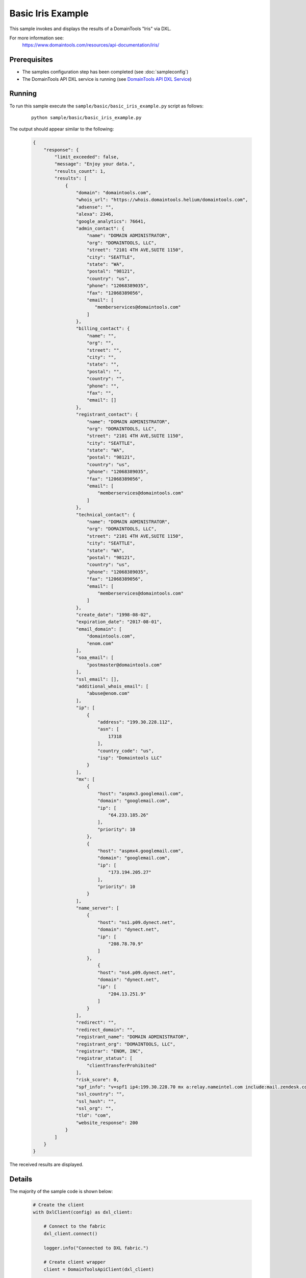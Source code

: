 Basic Iris Example
========================

This sample invokes and displays the results of a DomainTools "Iris" via DXL.

For more information see:
    https://www.domaintools.com/resources/api-documentation/iris/

Prerequisites
*************
* The samples configuration step has been completed (see :doc:`sampleconfig`)
* The DomainTools API DXL service is running (see `DomainTools API DXL Service <https://github.com/opendxl/opendxl-domaintools-service-python>`_)

Running
*******

To run this sample execute the ``sample/basic/basic_iris_example.py`` script as
follows:

    .. parsed-literal::

        python sample/basic/basic_iris_example.py

The output should appear similar to the following:

    .. code-block:: json

        {
            "response": {
                "limit_exceeded": false,
                "message": "Enjoy your data.",
                "results_count": 1,
                "results": [
                    {
                        "domain": "domaintools.com",
                        "whois_url": "https://whois.domaintools.helium/domaintools.com",
                        "adsense": "",
                        "alexa": 2346,
                        "google_analytics": 76641,
                        "admin_contact": {
                            "name": "DOMAIN ADMINISTRATOR",
                            "org": "DOMAINTOOLS, LLC",
                            "street": "2101 4TH AVE,SUITE 1150",
                            "city": "SEATTLE",
                            "state": "WA",
                            "postal": "98121",
                            "country": "us",
                            "phone": "12068389035",
                            "fax": "12068389056",
                            "email": [
                               "memberservices@domaintools.com"
                            ]
                        },
                        "billing_contact": {
                            "name": "",
                            "org": "",
                            "street": "",
                            "city": "",
                            "state": "",
                            "postal": "",
                            "country": "",
                            "phone": "",
                            "fax": "",
                            "email": []
                        },
                        "registrant_contact": {
                            "name": "DOMAIN ADMINISTRATOR",
                            "org": "DOMAINTOOLS, LLC",
                            "street": "2101 4TH AVE,SUITE 1150",
                            "city": "SEATTLE",
                            "state": "WA",
                            "postal": "98121",
                            "country": "us",
                            "phone": "12068389035",
                            "fax": "12068389056",
                            "email": [
                                "memberservices@domaintools.com"
                            ]
                        },
                        "technical_contact": {
                            "name": "DOMAIN ADMINISTRATOR",
                            "org": "DOMAINTOOLS, LLC",
                            "street": "2101 4TH AVE,SUITE 1150",
                            "city": "SEATTLE",
                            "state": "WA",
                            "postal": "98121",
                            "country": "us",
                            "phone": "12068389035",
                            "fax": "12068389056",
                            "email": [
                                "memberservices@domaintools.com"
                            ]
                        },
                        "create_date": "1998-08-02",
                        "expiration_date": "2017-08-01",
                        "email_domain": [
                            "domaintools.com",
                            "enom.com"
                        ],
                        "soa_email": [
                            "postmaster@domaintools.com"
                        ],
                        "ssl_email": [],
                        "additional_whois_email": [
                            "abuse@enom.com"
                        ],
                        "ip": [
                            {
                                "address": "199.30.228.112",
                                "asn": [
                                    17318
                                ],
                                "country_code": "us",
                                "isp": "Domaintools LLC"
                            }
                        ],
                        "mx": [
                            {
                                "host": "aspmx3.googlemail.com",
                                "domain": "googlemail.com",
                                "ip": [
                                    "64.233.185.26"
                                ],
                                "priority": 10
                            },
                            {
                                "host": "aspmx4.googlemail.com",
                                "domain": "googlemail.com",
                                "ip": [
                                    "173.194.205.27"
                                ],
                                "priority": 10
                            }
                        ],
                        "name_server": [
                            {
                                "host": "ns1.p09.dynect.net",
                                "domain": "dynect.net",
                                "ip": [
                                    "208.78.70.9"
                                ]
                            },
                                {
                                "host": "ns4.p09.dynect.net",
                                "domain": "dynect.net",
                                "ip": [
                                    "204.13.251.9"
                                ]
                            }
                        ],
                        "redirect": "",
                        "redirect_domain": "",
                        "registrant_name": "DOMAIN ADMINISTRATOR",
                        "registrant_org": "DOMAINTOOLS, LLC",
                        "registrar": "ENOM, INC",
                        "registrar_status": [
                            "clientTransferProhibited"
                        ],
                        "risk_score": 0,
                        "spf_info": "v=spf1 ip4:199.30.228.70 mx a:relay.nameintel.com include:mail.zendesk.com include:_spf.google.com include:mktomail.com ~all",
                        "ssl_country": "",
                        "ssl_hash": "",
                        "ssl_org": "",
                        "tld": "com",
                        "website_response": 200
                    }
                ]
            }
        }

The received results are displayed.

Details
*******

The majority of the sample code is shown below:

    .. code-block:: python

        # Create the client
        with DxlClient(config) as dxl_client:

            # Connect to the fabric
            dxl_client.connect()

            logger.info("Connected to DXL fabric.")

            # Create client wrapper
            client = DomainToolsApiClient(dxl_client)

            # Invoke 'iris' method on service for a domain query
            resp_dict = client.iris(domain=["domaintools.com", "domaintools.net"])

            # Print out the response (convert dictionary to JSON for pretty printing)
            print "Response for domain query:\n{0}".format(
                MessageUtils.dict_to_json(resp_dict, pretty_print=True))

            # Invoke 'iris' method on service for a query by registrant and nameserver
            resp_dict = client.iris(registrant="fred", nameserver="domainparkingserver.net")

            # Print out the response (convert dictionary to JSON for pretty printing)
            print "Response for query by registrant and nameserver:\n{0}".format(
                MessageUtils.dict_to_json(resp_dict, pretty_print=True))


Once a connection is established to the DXL fabric, a
:class:`dxldomaintoolsclient.client.DomainToolsApiClient` instance is created
which will be used to invoke remote commands on the DomainTools API DXL
service.

Next, the
:func:`dxldomaintoolsclient.client.DomainToolsApiClient.iris`
method is invoked in two different ways:

* With a ``list`` of domains.  If the search only requires one term, the argument could be specified as a ``str``.
* With a ``registrant`` and a ``nameserver``.

At least one search term -- ``domain``, ``ip``, ``email``, ``nameserver``,
``registrar``, ``registrant``, and/or ``registrant_org`` -- must be specified.
Arguments are combined into a logical AND query where each domain returned
matches all of the supplied argument values.

The final step is to display the contents of the returned dictionaries (``dict``)
which contains the results of the iris queries.

From the DomainTools
`Iris documentation <https://www.domaintools.com/resources/api-documentation/iris/>`_:

    The Iris Pivot API enables bulk enrichment of a list of domains with parsed
    domain and infrastructure profiles sourced from the Iris database. It also
    provides a multivariate search across several of the most commonly-used Iris
    data fields. Queries to the Iris Pivot API deduct from the same Iris query
    allocation assigned to a user's Enterprise Membership for qualified Iris
    customers.
